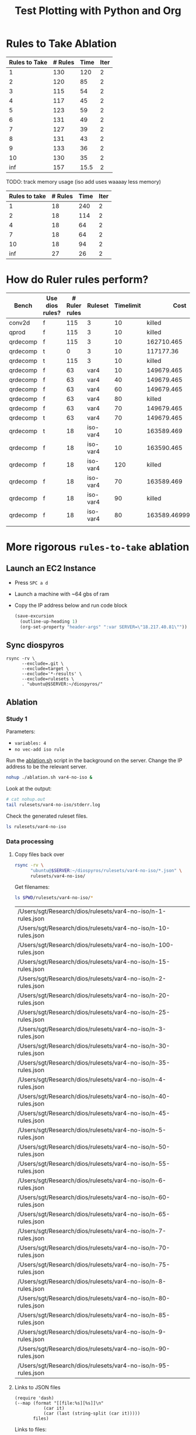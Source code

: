 #+title: Test Plotting with Python and Org

* Rules to Take Ablation

#+name: rulesToTake
| Rules to Take | # Rules | Time | Iter |
|---------------+---------+------+------|
|             1 |     130 |  120 |    2 |
|             2 |     120 |   85 |    2 |
|             3 |     115 |   54 |    2 |
|             4 |     117 |   45 |    2 |
|             5 |     123 |   59 |    2 |
|             6 |     131 |   49 |    2 |
|             7 |     127 |   39 |    2 |
|             8 |     131 |   43 |    2 |
|             9 |     133 |   36 |    2 |
|            10 |     130 |   35 |    2 |
|           inf |     157 | 15.5 |    2 |

TODO: track memory usage (iso add uses waaaay less memory)

#+name: isoRulesToTake
| Rules to take | # Rules | Time | Iter |
|---------------+---------+------+------|
|             1 |      18 |  240 |    2 |
|             2 |      18 |  114 |    2 |
|             4 |      18 |   64 |    2 |
|             7 |      18 |   64 |    2 |
|            10 |      18 |   94 |    2 |
|           inf |      27 |   26 |    2 |


#+begin_src python :results file :exports results :var data=isoRulesToTake :sesson test
import matplotlib.pyplot as plt
import numpy as np

'''If you have formatting lines on your table
(http://orgmode.org/manual/Column-groups.html) you need to remove them
"by hand" with a line like:

data = data[2:]
'''

'''Turn the table data into x and y data'''
rules_to_take = [a[0] for a in data]
n_rules = [a[1] for a in data]
time = [a[2] for a in data]

''' Set the x and y labels on the graph '''
plt.ylabel("Rules to take")

''' Create the legend '''
rules_pos = [i for i, _ in enumerate(rules_to_take)]

N = len(rules_to_take)
ind = np.arange(N) 
width = 0.35       

plt.bar(ind, n_rules, width, label="# Rules")
plt.bar(ind + width, time, width, label="Time")
plt.xticks(ind + width / 2, rules_to_take)
plt.legend(loc='best')
# plt.bar(rules_to_take, n_rules, color='green')

''' Save the PNG file '''
filename = "mySweetPlot.png"
plt.savefig(filename)

''' Return the PNG file path to OrgMode '''
return(filename)
#+end_src

#+RESULTS:
[[file:mySweetPlot.png]]

* How do Ruler rules perform?

#+NAME: rulerRules
| Bench    | Use dios rules? | # Ruler rules | Ruleset  | Timelimit |               Cost |
|----------+-----------------+---------------+----------+-----------+--------------------|
| conv2d   | f               |           115 | 3        |        10 |             killed |
| qprod    | f               |           115 | 3        |        10 |             killed |
| qrdecomp | f               |           115 | 3        |        10 |         162710.465 |
| qrdecomp | t               |             0 | 3        |        10 |          117177.36 |
| qrdecomp | t               |           115 | 3        |        10 |             killed |
| qrdecomp | f               |            63 | var4     |        10 |         149679.465 |
| qrdecomp | f               |            63 | var4     |        40 |         149679.465 |
| qrdecomp | f               |            63 | var4     |        60 |         149679.465 |
| qrdecomp | f               |            63 | var4     |        80 |             killed |
| qrdecomp | f               |            63 | var4     |        70 |         149679.465 |
| qrdecomp | t               |            63 | var4     |        70 |         149679.465 |
| qrdecomp | t               |            18 | iso-var4 |        10 |         163589.469 |
| qrdecomp | f               |            18 | iso-var4 |        10 |         163590.465 |
| qrdecomp | f               |            18 | iso-var4 |       120 |             killed |
| qrdecomp | f               |            18 | iso-var4 |        70 |         163589.469 |
| qrdecomp | f               |            18 | iso-var4 |        90 |             killed |
| qrdecomp | f               |            18 | iso-var4 |        80 | 163589.46999999997 |
|          |                 |               |          |           |                    |

* More rigorous =rules-to-take= ablation
:PROPERTIES:
:header-args: :var SERVER="18.217.40.81"
:END:

** Launch an EC2 Instance

- Press =SPC a d=
- Launch a machine with ~64 gbs of ram
- Copy the IP address below and run code block

  #+begin_src emacs-lisp :results silent
(save-excursion
  (outline-up-heading 1)
  (org-set-property "header-args" ":var SERVER=\"18.217.40.81\""))
  #+end_src

  #+RESULTS:

** Sync diospyros

#+begin_src shell
rsync -rv \
      --exclude=.git \
      --exclude=target \
      --exclude='*-results' \
      --exclude=rulesets \
      . "ubuntu@$SERVER:~/diospyros/"
#+end_src

#+RESULTS:
#+begin_example
- sending incremental file list
- .gitignore
- .gitmodules
- 2d-conv-params
- LICENSE
- Makefile
- Oct4-1101.csv
- Oct4-1112.csv
- README.md
- ablation.sh
- cdios.py
- dios
- dios-example-gen
- mat-mul-params
- oct5-1737.csv
- oct5-1754-no-ruler.csv
- oct5-1807-ruler.csv
- out.json
- q-prod-params
- qr-decomp-params
- read_compile.py
- rules.json
- runt.toml
- setup.py
- sync.sh
- cdios-tests/2d-2d-conv.c
- cdios-tests/2d-2d-conv.expect
- cdios-tests/2d-conv.c
- cdios-tests/2d-conv.expect
- cdios-tests/2d-matrix-multiply.c
- cdios-tests/2d-matrix-multiply.expect
- cdios-tests/break-w.c
- cdios-tests/break-w.expect
- cdios-tests/break.c
- cdios-tests/break.expect
- cdios-tests/continue-w.c
- cdios-tests/continue-w.expect
- cdios-tests/continue.c
- cdios-tests/continue.expect
- cdios-tests/cube.c
- cdios-tests/cube.expect
- cdios-tests/error-for-update-missing.c
- cdios-tests/error-for-update-missing.expect
- cdios-tests/error-for-update.c
- cdios-tests/error-for-update.expect
- cdios-tests/error-gcc.c
- cdios-tests/error-gcc.expect
- cdios-tests/fft.c
- cdios-tests/fft.expect
- cdios-tests/if-else.c
- cdios-tests/if-else.expect
- cdios-tests/matrix-multiply.c
- cdios-tests/matrix-multiply.expect
- cdios-tests/multi-mat-mul.c
- cdios-tests/multi-mat-mul.expect
- cdios-tests/point-product.c
- cdios-tests/point-product.expect
- cdios-tests/return.c
- cdios-tests/return.expect
- cdios-tests/scalar.c
- cdios-tests/scalar.expect
- cdios-tests/sqrt.c
- cdios-tests/sqrt.expect
- cdios-tests/stencil-2d.c
- cdios-tests/stencil-2d.expect
- cdios-tests/ternary.c
- cdios-tests/ternary.expect
- demo/Makefile
- demo/README.md
- demo/src-completed/completed_example.c
- demo/src-completed/kernel.c
- demo/src-completed/transpose_and_multiply.c
- demo/src-completed/transpose_and_multiply.h
- demo/src/example.c
- evaluation/README.md
- evaluation/asplos_parameters.json
- evaluation/benchmarks.csv
- evaluation/benchtbl.py
- evaluation/chart_benchmarks.py
- evaluation/eval_benchmarks.py
- evaluation/no_vec_ablation.py
- evaluation/py_utils.py
- evaluation/readme.tex
- evaluation/shared.mk
- evaluation/2d-conv/Makefile
- evaluation/2d-conv/harness.c
- evaluation/__pycache__/py_utils.cpython-39.pyc
- evaluation/ablation/Makefile
- evaluation/ablation/ablation-exp-gen.py
- evaluation/ablation/ablation_chart.py
- evaluation/ablation/harness.c
- evaluation/ablation/run_all.sh
- evaluation/ablation/nature/Makefile
- evaluation/ablation/nature/harness.c
- evaluation/ablation/params/mat-mul-large
- evaluation/mat-mul/Makefile
- evaluation/mat-mul/harness.c
- evaluation/q-prod/Makefile
- evaluation/q-prod/README
- evaluation/q-prod/diospyros_test.cpp
- evaluation/q-prod/egg-kernel.c
- evaluation/q-prod/harness.c
- evaluation/q-prod/quaternion_product.cpp
- evaluation/q-prod/quaternion_product.h
- evaluation/qr-decomp/Makefile
- evaluation/qr-decomp/egg-kernel-partial-vec.c
- evaluation/qr-decomp/egg-kernel.c
- evaluation/qr-decomp/harness.c
- evaluation/src/utils.h
- evaluation/theia/.gitignore
- evaluation/theia/Makefile
- evaluation/theia/decompose-projection-matrix.cpp
- evaluation/theia/dios_rq_decomposition.h
- evaluation/theia/dpmresults.py
- evaluation/theia/rq_decomposition.h
- misc/shuf_patterns.py
- qr-decomp-out/outputs.rkt
- qr-decomp-out/prelude.rkt
- qr-decomp-out/spec.rkt
- ruler/.gitignore
- ruler/Cargo.lock
- ruler/Cargo.toml
- ruler/README.md
- ruler/dios_rules.md
- ruler/exp.org
- ruler/launch_ec2.sh
- ruler/out.json
- ruler/rules.json
- ruler/.cargo/config
- ruler/scripts/add-arrows.py
- ruler/scripts/eval.sh
- ruler/scripts/print-rules.py
- ruler/scripts/ablation/ablation.sh
- ruler/scripts/ablation/parse.js
- ruler/scripts/ablation/run.sh
- ruler/scripts/ablation/run_ruler.sh
- ruler/scripts/ablation/run_ruler_rr.sh
- ruler/scripts/ablation/visualize.py
- ruler/scripts/ablation/submitted-data/compare/10-run.tar.gz
- ruler/scripts/ablation/submitted-data/compare/parsed.json
- ruler/scripts/ablation/submitted-data/no-rr/parsed.json
- ruler/scripts/ablation/submitted-plots/10-run/by-domain-phase-times.pdf
- ruler/scripts/ablation/submitted-plots/10-run/parsed.json
- ruler/scripts/ablation/submitted-plots/10-run/bv32/by-config-rules-learned.pdf
- ruler/scripts/ablation/submitted-plots/10-run/bv4/by-config-rules-learned.pdf
- ruler/scripts/ablation/submitted-plots/10-run/rat/by-config-rules-learned.pdf
- ruler/scripts/ablation/submitted-plots/orat-rr/parsed.json
- ruler/scripts/ablation/submitted-plots/orat-rr/bv32/run-rewrites.pdf
- ruler/scripts/ablation/submitted-plots/orat-rr/bv4/run-rewrites.pdf
- ruler/scripts/ablation/submitted-plots/orat-rr/rats/run-rewrites-timeout.pdf
- ruler/scripts/cvc4-eval/Makefile
- ruler/scripts/cvc4-eval/compare.py
- ruler/scripts/cvc4-eval/cvc4/bool-2vars.sy
- ruler/scripts/cvc4-eval/cvc4/bool-3vars.sy
- ruler/scripts/cvc4-eval/cvc4/bool-4vars.sy
- ruler/scripts/cvc4-eval/cvc4/bv32-3vars.sy
- ruler/scripts/cvc4-eval/cvc4/bv4-2vars.sy
- ruler/scripts/cvc4-eval/cvc4/bv4-3vars.sy
- ruler/scripts/cvc4-eval/cvc4/bv4ns-2vars.sy
- ruler/scripts/cvc4-eval/cvc4/bv4ns-3vars.sy
- ruler/scripts/cvc4-eval/cvc4/str-3vars.sy
- ruler/scripts/cvc4-eval/cvc4/str-4vars.sy
- ruler/scripts/eqsat-sound/aggregate.sh
- ruler/scripts/eqsat-sound/derivation.sh
- ruler/scripts/eqsat-sound/eqsat-soundness.sh
- ruler/scripts/eqsat-sound/postpass.sh
- ruler/scripts/eqsat-sound/tabulate.py
- ruler/scripts/herbie-rational/filter.rkt
- ruler/scripts/herbie-rational/herbie-eval.sh
- ruler/scripts/herbie-rational/preprocess.py
- ruler/scripts/herbie-rational/seed-stats-per-test.sh
- ruler/scripts/herbie-rational/seed-variance.sh
- ruler/scripts/herbie-rational/plots/config-all-tests-box-plot.py
- ruler/scripts/herbie-rational/plots/config-per-test-bar.py
- ruler/scripts/herbie-rational/plots/config-per-test-box-plot.py
- ruler/scripts/herbie-rational/plots/plot-results.sh
- ruler/src/bv.rs
- ruler/src/convert_sexp.rs
- ruler/src/derive.rs
- ruler/src/equality.rs
- ruler/src/lib.rs
- ruler/src/util.rs
- ruler/src/bin/bigint.rs
- ruler/src/bin/bool.rs
- ruler/src/bin/bv16.rs
- ruler/src/bin/bv32.rs
- ruler/src/bin/bv4.rs
- ruler/src/bin/bv8.rs
- ruler/src/bin/dios.rs
- ruler/src/bin/float.rs
- ruler/src/bin/rational-new-div.rs
- ruler/src/bin/rational.rs
- ruler/src/bin/str.rs
- src/ast.rkt
- src/c-ast.rkt
- src/c-meta.rkt
- src/compile-passes.rkt
- src/compiler.rkt
- src/configuration.rkt
- src/dsp-insts.rkt
- src/egg-ast.rkt
- src/egg-to-dios-dsl.rkt
- src/example-gen.rkt
- src/interp.rkt
- src/main.rkt
- src/prog-sketch.rkt
- src/register-allocation-pass.rkt
- src/shuffle-truncation-pass.rkt
- src/translation-validation.rkt
- src/uninterp-fns.rkt
- src/utils.rkt
- src/backend/backend-utils.rkt
- src/backend/tensilica-g3.rkt
- src/dios-egraphs/Cargo.lock
- src/dios-egraphs/Cargo.toml
- src/dios-egraphs/common.py
- src/dios-egraphs/Diospyros/Cargo.toml
- src/dios-egraphs/Diospyros/README.md
- src/dios-egraphs/Diospyros/a.c
- src/dios-egraphs/Diospyros/build.rs
- src/dios-egraphs/Diospyros/diospyros.cpp
- src/dios-egraphs/Diospyros/mult.c
- src/dios-egraphs/Diospyros/src/lib.rs
- src/dios-egraphs/Diospyros/src/main.rs
- src/dios-egraphs/src/binopsearcher.rs
- src/dios-egraphs/src/config.rs
- src/dios-egraphs/src/cost.rs
- src/dios-egraphs/src/lib.rs
- src/dios-egraphs/src/macsearcher.rs
- src/dios-egraphs/src/main.rs
- src/dios-egraphs/src/rewriteconcats.rs
- src/dios-egraphs/src/rules.rs
- src/dios-egraphs/src/searchutils.rs
- src/dios-egraphs/src/stringconversion.rs
- src/dios-egraphs/src/veclang.rs
- src/examples/2d-conv.rkt
- src/examples/matrix-multiply.rkt
- src/examples/q-prod.rkt
- src/examples/qr-decomp.rkt
- utils/.gitignore
- utils/Makefile
- utils/README.md
- utils/arguments.py
- utils/build.py
- utils/diospyros.py
- utils/eigen.py
- utils/manifest.py
- utils/source.py
- utils/test.py
- utils/utils.py
- utils/experiments/matrix_multiply/designsweep.py
- utils/experiments/matrix_multiply/pretty_print.py
- utils/generators/matrix_multiply.py
- utils/sample/spec/MatMult6x6x6x6.c
- utils/sample/spec/diospyros.json
- web-demo/README.md
- web-demo/predicated-acc.c
- web-demo/scalar-harness.c
- web-demo/serve.py
- web-demo/synth-harness.c
- web-demo/vec_norm.c
- web-demo/frontend/.gitignore
- web-demo/frontend/Makefile
- web-demo/frontend/README.md
- web-demo/frontend/config.toml
- web-demo/frontend/content/_index.md
- web-demo/frontend/custom-js/examples.js
- web-demo/frontend/custom-js/index.js
- web-demo/frontend/custom-js/package.json
- web-demo/frontend/custom-js/yarn.lock
- web-demo/frontend/layouts/index.html
- web-demo/frontend/layouts/partials/footer.html
- web-demo/frontend/layouts/partials/head.html
- web-demo/frontend/layouts/partials/nav.html
- web-demo/frontend/static/.gitkeep
- web-demo/frontend/static/css/editor.css
- web-demo/frontend/static/files/futil-short.pdf
- web-demo/frontend/static/img/dahlia-logo-small.png
- web-demo/frontend/static/img/dahlia-logo.png
- web-demo/frontend/static/js/.gitkeep
- sent 101,576 bytes  received 125,364 bytes  90,776.00 bytes/sec
- total size is 49,518,778  speedup is 218.20
#+end_example

** Ablation

*** Study 1
:PROPERTIES:
:header-args+: :dir (format "/ssh:ubuntu@%s:~/diospyros" (sgt/babel-get-var "SERVER"))
:END:

Parameters:
- =variables: 4=
- =no vec-add iso rule=

Run the [[file:ablation.sh][ablation.sh]] script in the background on the server. Change the IP address to be the relevant server.

#+begin_src bash
nohup ./ablation.sh var4-no-iso &
#+end_src

#+RESULTS:
: 

Look at the output:

#+begin_src sh :results output verbatim
# cat nohup.out
tail rulesets/var4-no-iso/stderr.log
#+end_src

#+RESULTS:
#+begin_example
(VecMul ?a (VecAdd ?b ?c)) <=> (VecAdd (VecMul ?a ?c) (VecMul ?a ?b))
(+ (* ?a ?b) (* ?a ?c)) <=> (* ?a (+ ?b ?c))
(* ?a ?b) <=> (* ?b ?a)
(VecMul ?a ?b) <=> (VecMul ?b ?a)
(VecAdd ?a ?b) <=> (VecAdd ?b ?a)
(+ ?a ?b) <=> (+ ?b ?a)
?a <=> (* 1 ?a)
?a <=> (+ 0 ?a)
(* 0 ?a) => 0
Learned 19 rules in 14.879831014
#+end_example

Check the generated ruleset files.

#+begin_src sh
ls rulesets/var4-no-iso
#+end_src

#+RESULTS:
: - n-100-rules.json  n-35-rules.json  n-60-rules.json  n-8-rules.json
: - n-10-rules.json   n-3-rules.json   n-65-rules.json  n-90-rules.json
: - n-15-rules.json   n-40-rules.json  n-6-rules.json   n-95-rules.json
: - n-1-rules.json	  n-45-rules.json  n-70-rules.json  n-9-rules.json
: - n-20-rules.json   n-4-rules.json   n-75-rules.json  stderr.log
: - n-25-rules.json   n-50-rules.json  n-7-rules.json   stdout.log
: - n-2-rules.json	  n-55-rules.json  n-80-rules.json
: - n-30-rules.json   n-5-rules.json   n-85-rules.json

*** Data processing

**** Copy files back over

#+begin_src sh
rsync -rv \
      "ubuntu@$SERVER:~/diospyros/rulesets/var4-no-iso/*.json" \
      rulesets/var4-no-iso/
#+end_src

#+RESULTS:
#+begin_example
- receiving incremental file list
- n-1-rules.json
- n-10-rules.json
- n-100-rules.json
- n-15-rules.json
- n-2-rules.json
- n-20-rules.json
- n-25-rules.json
- n-3-rules.json
- n-30-rules.json
- n-35-rules.json
- n-4-rules.json
- n-40-rules.json
- n-45-rules.json
- n-5-rules.json
- n-50-rules.json
- n-55-rules.json
- n-6-rules.json
- n-60-rules.json
- n-65-rules.json
- n-7-rules.json
- n-70-rules.json
- n-75-rules.json
- n-8-rules.json
- n-80-rules.json
- n-85-rules.json
- n-9-rules.json
- n-90-rules.json
- n-95-rules.json
- sent 556 bytes  received 97,492 bytes  39,219.20 bytes/sec
- total size is 95,481  speedup is 0.97
#+end_example

Get filenames:

#+NAME: rules-files
#+begin_src sh :results table
ls $PWD/rulesets/var4-no-iso/*
#+end_src

#+RESULTS: rules-files
| /Users/sgt/Research/dios/rulesets/var4-no-iso/n-1-rules.json   |
| /Users/sgt/Research/dios/rulesets/var4-no-iso/n-10-rules.json  |
| /Users/sgt/Research/dios/rulesets/var4-no-iso/n-100-rules.json |
| /Users/sgt/Research/dios/rulesets/var4-no-iso/n-15-rules.json  |
| /Users/sgt/Research/dios/rulesets/var4-no-iso/n-2-rules.json   |
| /Users/sgt/Research/dios/rulesets/var4-no-iso/n-20-rules.json  |
| /Users/sgt/Research/dios/rulesets/var4-no-iso/n-25-rules.json  |
| /Users/sgt/Research/dios/rulesets/var4-no-iso/n-3-rules.json   |
| /Users/sgt/Research/dios/rulesets/var4-no-iso/n-30-rules.json  |
| /Users/sgt/Research/dios/rulesets/var4-no-iso/n-35-rules.json  |
| /Users/sgt/Research/dios/rulesets/var4-no-iso/n-4-rules.json   |
| /Users/sgt/Research/dios/rulesets/var4-no-iso/n-40-rules.json  |
| /Users/sgt/Research/dios/rulesets/var4-no-iso/n-45-rules.json  |
| /Users/sgt/Research/dios/rulesets/var4-no-iso/n-5-rules.json   |
| /Users/sgt/Research/dios/rulesets/var4-no-iso/n-50-rules.json  |
| /Users/sgt/Research/dios/rulesets/var4-no-iso/n-55-rules.json  |
| /Users/sgt/Research/dios/rulesets/var4-no-iso/n-6-rules.json   |
| /Users/sgt/Research/dios/rulesets/var4-no-iso/n-60-rules.json  |
| /Users/sgt/Research/dios/rulesets/var4-no-iso/n-65-rules.json  |
| /Users/sgt/Research/dios/rulesets/var4-no-iso/n-7-rules.json   |
| /Users/sgt/Research/dios/rulesets/var4-no-iso/n-70-rules.json  |
| /Users/sgt/Research/dios/rulesets/var4-no-iso/n-75-rules.json  |
| /Users/sgt/Research/dios/rulesets/var4-no-iso/n-8-rules.json   |
| /Users/sgt/Research/dios/rulesets/var4-no-iso/n-80-rules.json  |
| /Users/sgt/Research/dios/rulesets/var4-no-iso/n-85-rules.json  |
| /Users/sgt/Research/dios/rulesets/var4-no-iso/n-9-rules.json   |
| /Users/sgt/Research/dios/rulesets/var4-no-iso/n-90-rules.json  |
| /Users/sgt/Research/dios/rulesets/var4-no-iso/n-95-rules.json  |

**** Links to JSON files
#+NAME: filelink
#+begin_src elisp :var files="" :results code
(require 'dash)
(--map (format "[[file:%s][%s]]\n"
	       (car it)
	       (car (last (string-split (car it)))))
       files)
#+end_src


Links to files:
#+begin_src emacs-lisp :results value :var fs=rules-files :post filelink(files=*this*)
fs
#+end_src

#+RESULTS:
- [[file:./var4-no-iso/n-100-rules.json][n-100-rules.json]]
- [[file:./var4-no-iso/n-10-rules.json][n-10-rules.json]]
- [[file:./var4-no-iso/n-15-rules.json][n-15-rules.json]]
- [[file:./var4-no-iso/n-1-rules.json][n-1-rules.json]]
- [[file:./var4-no-iso/n-20-rules.json][n-20-rules.json]]
- [[file:./var4-no-iso/n-25-rules.json][n-25-rules.json]]
- [[file:./var4-no-iso/n-2-rules.json][n-2-rules.json]]
- [[file:./var4-no-iso/n-30-rules.json][n-30-rules.json]]
- [[file:./var4-no-iso/n-35-rules.json][n-35-rules.json]]
- [[file:./var4-no-iso/n-3-rules.json][n-3-rules.json]]
- [[file:./var4-no-iso/n-40-rules.json][n-40-rules.json]]
- [[file:./var4-no-iso/n-45-rules.json][n-45-rules.json]]
- [[file:./var4-no-iso/n-4-rules.json][n-4-rules.json]]
- [[file:./var4-no-iso/n-50-rules.json][n-50-rules.json]]
- [[file:./var4-no-iso/n-55-rules.json][n-55-rules.json]]
- [[file:./var4-no-iso/n-5-rules.json][n-5-rules.json]]
- [[file:./var4-no-iso/n-60-rules.json][n-60-rules.json]]
- [[file:./var4-no-iso/n-65-rules.json][n-65-rules.json]]
- [[file:./var4-no-iso/n-6-rules.json][n-6-rules.json]]
- [[file:./var4-no-iso/n-70-rules.json][n-70-rules.json]]
- [[file:./var4-no-iso/n-75-rules.json][n-75-rules.json]]
- [[file:./var4-no-iso/n-7-rules.json][n-7-rules.json]]
- [[file:./var4-no-iso/n-80-rules.json][n-80-rules.json]]
- [[file:./var4-no-iso/n-85-rules.json][n-85-rules.json]]
- [[file:./var4-no-iso/n-8-rules.json][n-8-rules.json]]
- [[file:./var4-no-iso/n-90-rules.json][n-90-rules.json]]
- [[file:./var4-no-iso/n-95-rules.json][n-95-rules.json]]
- [[file:./var4-no-iso/n-9-rules.json][n-9-rules.json]]

**** Scrape data from json files
#+NAME: rule-data
#+begin_src python :var fs=rules-files :results value table
import json
table = [["N", "Vars", "Vec Size", "Time", "Num Rules"]]
table += [None]
for f in fs:
    with open(f[0], "r") as f:
        j = json.load(f)
        row = []
        row.append(j["params"]["rules_to_take"])
        row.append(j["params"]["variables"])
        row.append(j["params"]["vector_size"])
        row.append(j["time"])
        row.append(j["num_rules"])
        table.append(row)
return table
#+end_src

#+RESULTS: rule-data
|   N | Vars | Vec Size |          Time | Num Rules |
|-----+------+----------+---------------+-----------|
|   1 |    4 |        2 | 147.681476622 |       107 |
|   2 |    4 |        2 |  119.67963924 |        19 |
|   3 |    4 |        2 |  79.138159071 |        19 |
|   4 |    4 |        2 |  64.584728276 |        19 |
|   5 |    4 |        2 |  65.108601204 |        19 |
|   6 |    4 |        2 |  19.283881524 |        19 |
|   7 |    4 |        2 |  19.580199898 |        19 |
|   8 |    4 |        2 |  58.803516416 |        19 |
|   9 |    4 |        2 |  65.124658285 |        19 |
|  10 |    4 |        2 |  134.74147279 |        19 |
|  15 |    4 |        2 |   51.22335748 |        19 |
|  20 |    4 |        2 |  51.184862974 |        19 |
|  25 |    4 |        2 |   9.857465921 |        19 |
|  30 |    4 |        2 |   9.859247944 |        19 |
|  35 |    4 |        2 |   9.962592065 |        19 |
|  40 |    4 |        2 |   9.982694353 |        19 |
|  45 |    4 |        2 |  10.064010994 |        19 |
|  50 |    4 |        2 |  10.154156085 |        19 |
|  55 |    4 |        2 |  10.069690947 |        19 |
|  60 |    4 |        2 |   9.882527209 |        19 |
|  65 |    4 |        2 |   9.882128155 |        19 |
|  70 |    4 |        2 |   9.911815332 |        19 |
|  75 |    4 |        2 |   10.03678034 |        19 |
|  80 |    4 |        2 |   9.942031503 |        19 |
|  85 |    4 |        2 |   9.853525752 |        19 |
|  90 |    4 |        2 |   9.983949492 |        19 |
|  95 |    4 |        2 |   9.887742557 |        19 |
| 100 |    4 |        2 |  14.879831014 |        19 |

Interesting that for all params besides =N=1=, we get 19 rules. This suggests that the drastic reduction with the =iso-add= rule is not as significant as I thought previously.

**** Plot Times

#+header: :width 800 :height 600
#+begin_src R :var rules=rule-data :colnames yes :session graphics :results graphics file :file time.png
library(tidyverse)
colnames(rules) <- c("N", "Vars", "Vec Size", "Time", "Num_Rules")

ggplot(data = rules) + 
  geom_col(mapping = aes(x = factor(N), y = Time)) +
  theme(legend.position = "top")
#+end_src

#+RESULTS:
[[file:../time.png]]

**** Print out rules in a pretty format

#+begin_src python :results value table
import json

template = "rulesets/var4-no-iso/n-{}-rules.json"
ns = [3, 5]
table = []
for n in ns:
    with open(template.format(n), "r") as f:
        j = json.load(f)
        for eq in j["eqs"]:
            arrow = ""
            if eq["bidirectional"]:
                arrow = "<=>"
            else:
                arrow = "=>"
                table.append([n, "{} {} {}".format(eq["lhs"], arrow, eq["rhs"])])
return table 
#+end_src

#+RESULTS:
| 3 | (VecMul (VecMul ?a ?b) (VecMul ?c ?d)) <=> (VecMul (VecMul ?d ?a) (VecMul ?c ?b)) |
| 3 | (VecAdd (VecAdd ?a ?b) (VecAdd ?c ?d)) => (VecAdd (VecAdd ?a ?c) (VecAdd ?b ?d))  |
| 3 | (+ (+ ?a ?b) (+ ?c ?d)) <=> (+ (+ ?c ?a) (+ ?b ?d))                               |
| 3 | (* (* ?a ?b) (* ?c ?d)) <=> (* (* ?d ?a) (* ?b ?c))                               |
| 3 | (VecMul (Vec ?a ?b) (Vec ?c ?d)) => (VecMul (Vec ?c ?b) (Vec ?a ?d))              |
| 3 | (VecAdd (Vec ?a ?b) (Vec ?c ?d)) => (VecAdd (Vec ?c ?b) (Vec ?a ?d))              |
| 3 | (VecMul (Vec ?a ?b) (Vec ?c ?d)) <=> (Vec (* ?a ?c) (* ?b ?d))                    |
| 3 | (VecAdd (Vec ?a ?b) (Vec ?c ?d)) <=> (Vec (+ ?a ?c) (+ ?d ?b))                    |
| 3 | (VecMul ?a (VecMul ?b ?c)) <=> (VecMul (VecMul ?a ?c) ?b)                         |
| 3 | (VecAdd ?a (VecAdd ?b ?c)) => (VecAdd ?b (VecAdd ?a ?c))                          |
| 3 | (VecMul ?a (VecAdd ?b ?c)) <=> (VecAdd (VecMul ?a ?b) (VecMul ?a ?c))             |
| 3 | (+ (* ?a ?b) (* ?b ?c)) <=> (* ?b (+ ?a ?c))                                      |
| 3 | (* ?a ?b) => (* ?b ?a)                                                            |
| 3 | (VecMul ?a ?b) => (VecMul ?b ?a)                                                  |
| 3 | (VecAdd ?a ?b) => (VecAdd ?b ?a)                                                  |
| 3 | (+ ?a ?b) => (+ ?b ?a)                                                            |
| 3 | ?a <=> (* 1 ?a)                                                                   |
| 3 | ?a <=> (+ 0 ?a)                                                                   |
| 3 | (* ?a 0) => 0                                                                     |
| 5 | (VecMul (VecMul ?a ?b) (VecMul ?c ?d)) => (VecMul (VecMul ?a ?c) (VecMul ?b ?d))  |
| 5 | (VecAdd (VecAdd ?a ?b) (VecAdd ?c ?d)) => (VecAdd (VecAdd ?a ?c) (VecAdd ?b ?d))  |
| 5 | (+ (+ ?a ?b) (+ ?c ?d)) <=> (+ (+ ?c ?a) (+ ?b ?d))                               |
| 5 | (* (* ?a ?b) (* ?c ?d)) <=> (* (* ?d ?a) (* ?b ?c))                               |
| 5 | (VecMul (Vec ?a ?b) (Vec ?c ?d)) => (VecMul (Vec ?a ?d) (Vec ?c ?b))              |
| 5 | (VecAdd (Vec ?a ?b) (Vec ?c ?d)) => (VecAdd (Vec ?c ?b) (Vec ?a ?d))              |
| 5 | (VecMul (Vec ?a ?b) (Vec ?c ?d)) <=> (Vec (* ?a ?c) (* ?b ?d))                    |
| 5 | (VecAdd (Vec ?a ?b) (Vec ?c ?d)) <=> (Vec (+ ?a ?c) (+ ?b ?d))                    |
| 5 | (VecMul ?a (VecMul ?b ?c)) => (VecMul ?b (VecMul ?a ?c))                          |
| 5 | (VecAdd ?a (VecAdd ?b ?c)) => (VecAdd ?b (VecAdd ?a ?c))                          |
| 5 | (VecMul ?a (VecAdd ?b ?c)) <=> (VecAdd (VecMul ?a ?b) (VecMul ?a ?c))             |
| 5 | (+ (* ?a ?b) (* ?c ?a)) <=> (* (+ ?b ?c) ?a)                                      |
| 5 | (* ?a ?b) => (* ?b ?a)                                                            |
| 5 | (VecMul ?a ?b) => (VecMul ?b ?a)                                                  |
| 5 | (VecAdd ?a ?b) => (VecAdd ?b ?a)                                                  |
| 5 | (+ ?a ?b) => (+ ?b ?a)                                                            |
| 5 | ?a <=> (* ?a 1)                                                                   |
| 5 | ?a <=> (+ 0 ?a)                                                                   |
| 5 | (* 0 ?a) => 0                                                                     |

*** Next

- I want to run the same ablation but with the =vec-add= isomorphism rule.
- See if the =vec-add= rule is special in some way or if you can get a similar effect with lots of different rules.
- verify that there is an effect where the number of rules decline dramatically when the =vec-add= rule is added. It might just be the variable number that's important.
- Fix the validator so that =lt= and =div= rules work.
